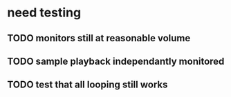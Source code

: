 * need testing

** TODO monitors still at reasonable volume
** TODO sample playback independantly monitored
** TODO test that all looping still works
